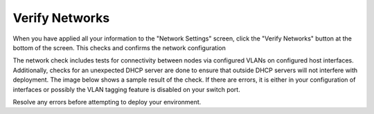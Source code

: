 
.. raw:: pdf

  PageBreak

.. _verify-networks-ug:

Verify Networks
---------------

When you have applied all your information to the "Network Settings" screen,
click the "Verify Networks" button at the bottom of the screen.
This checks and confirms the network configuration

The network check includes tests for connectivity between
nodes via configured VLANs on configured host interfaces.
Additionally, checks for an unexpected DHCP server are done
to ensure that outside DHCP servers will not interfere with deployment.
The image below shows a sample result of the check.
If there are errors, it is either in your configuration of interfaces
or possibly the VLAN tagging feature is disabled on your switch port.

.. image:: /_images/net_verify_failure.jpg
   :width: 90%

Resolve any errors before attempting to deploy your environment.


